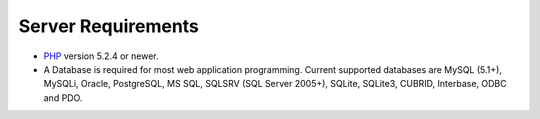 ###################
Server Requirements
###################

-  `PHP <http://www.php.net/>`_ version 5.2.4 or newer.
-  A Database is required for most web application programming. Current
   supported databases are MySQL (5.1+), MySQLi, Oracle, PostgreSQL,
   MS SQL, SQLSRV (SQL Server 2005+), SQLite, SQLite3, CUBRID, Interbase,
   ODBC and PDO.
